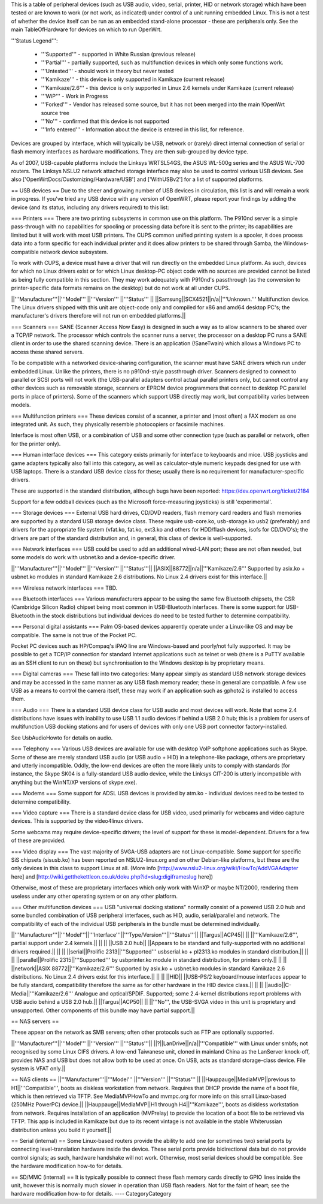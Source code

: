 This is a table of peripheral devices (such as USB audio, video, serial, printer, HID or network storage) which have been tested or are known to work (or not work, as indicated) under control of a unit running embedded Linux. This is not a test of whether the device itself can be run as an embedded stand-alone processor - these are peripherals only. See the main TableOfHardware for devices on which to run OpenWrt. 

'''Status Legend''':

 * '''Supported''' - supported in White Russian (previous release)
 * '''Partial''' - partially supported, such as multifunction devices in which only some functions work.
 * '''Untested''' - should work in theory but never tested
 * '''Kamikaze''' - this device is only supported in Kamikaze (current release)
 * '''Kamikaze/2.6''' - this device is only supported in Linux 2.6 kernels under Kamikaze (current release)
 * '''WiP''' - Work in Progress 
 * '''Forked''' - Vendor has released some source, but it has not been merged into the main !OpenWrt source tree
 * '''No''' - confirmed that this device is not supported 
 * '''Info entered''' - Information about the device is entered in this list, for reference.

Devices are grouped by interface, which will typically be USB, network or (rarely) direct internal connection of serial or flash memory interfaces as hardware modifications. They are then sub-grouped by device type.

As of 2007, USB-capable platforms include the Linksys WRTSL54GS, the ASUS WL-500g series and the ASUS WL-700 routers. The Linksys NSLU2 network attached storage interface may also be used to control various USB devices. See also ['OpenWrtDocs/Customizing/Hardware/USB'] and ['WithUSBv2'] for a list of supported platforms.

== USB devices ==
Due to the sheer and growing number of USB devices in circulation, this list is and will remain a work in progress. If you've tried any USB device with any version of OpenWRT, please report your findings by adding the device (and its status, including any drivers required) to this list:

=== Printers ===
There are two printing subsystems in common use on this platform. The P910nd server is a simple pass-through with no capabilities for spooling or processing data before it is sent to the printer; its capabilities are limited but it will work with most USB printers. The CUPS common unified printing system is a spooler, it does process data into a form specific for each individual printer and it does allow printers to be shared through Samba, the Windows-compatible network device subsystem.

To work with CUPS, a device must have a driver that will run directly on the embedded Linux platform. As such, devices for which no Linux drivers exist or for which Linux desktop-PC object code with no sources are provided cannot be listed as being fully compatible in this section. They may work adequately with P910nd's passthrough (as the conversion to printer-specific data formats remains on the desktop) but do not work at all under CUPS.

||'''Manufacturer'''||'''Model''' ||'''Version''' ||'''Status''' ||
||Samsung||SCX4521||n/a||'''Unknown.''' Multifunction device. The Linux drivers shipped with this unit are object-code only and compiled for x86 and amd64 desktop PC's; the manufacturer's drivers therefore will not run on embedded platforms.||

=== Scanners ===
SANE (Scanner Access Now Easy) is designed in such a way as to allow scanners to be shared over a TCP/IP network. The processor which controls the scanner runs a server, the processor on a desktop PC runs a SANE client in order to use the shared scanning device. There is an application (!SaneTwain) which allows a Windows PC to access these shared servers.

To be compatible with a networked device-sharing configuration, the scanner must have SANE drivers which run under embedded Linux. Unlike the printers, there is no p910nd-style passthrough driver. Scanners designed to connect to parallel or SCSI ports will not work (the USB-parallel adapters control actual parallel printers only, but cannot control any other devices such as removable storage, scanners or EPROM device programmers that connect to desktop PC parallel ports in place of printers). Some of the scanners which support USB directly may work, but compatibility varies between models.

=== Multifunction printers ===
These devices consist of a scanner, a printer and (most often) a FAX modem as one integrated unit. As such, they physically resemble photocopiers or facsimile machines.

Interface is most often USB, or a combination of USB and some other connection type (such as parallel or network, often for the printer only).

=== Human interface devices ===
This category exists primarily for interface to keyboards and mice. USB joysticks and game adapters typically also fall into this category, as well as calculator-style numeric keypads designed for use with USB laptops. There is a standard USB device class for these; usually there is no requirement for manufacturer-specific drivers. 

These are supported in the standard distribution, although bugs have been reported: https://dev.openwrt.org/ticket/2184

Support for a few oddball devices (such as the Microsoft force-measuring joysticks) is still 'experimental'.

=== Storage devices ===
External USB hard drives, CD/DVD readers, flash memory card readers and flash memories are supported by a standard USB storage device class. These require usb-core.ko, usb-storage.ko usb2 (preferably) and drivers for the appropriate file system (vfat.ko, fat.ko, ext3.ko and others for HDD/flash devices, isofs for CD/DVD's); the drivers are part of the standard distribution and, in general, this class of device is well-supported.

=== Network interfaces ===
USB could be used to add an additional wired-LAN port; these are not often needed, but some models do work with usbnet.ko and a device-specific driver.

||'''Manufacturer'''||'''Model''' ||'''Version''' ||'''Status'''||
||ASIX||88772||n/a||'''Kamikaze/2.6''' Supported by asix.ko + usbnet.ko modules in standard Kamikaze 2.6 distributions. No Linux 2.4 drivers exist for this interface.||

=== Wireless network interfaces ===
TBD.

=== Bluetooth interfaces ===
Various manufacturers appear to be using the same few Bluetooth chipsets, the CSR (Cambridge Silicon Radio) chipset being most common in USB-Bluetooth interfaces. There is some support for USB-Bluetooth in the stock distributions but individual devices do need to be tested further to determine compatibility.

=== Personal digital assistants ===
Palm OS-based devices apparently operate under a Linux-like OS and may be compatible. The same is not true of the Pocket PC.

Pocket PC devices such as HP/Compaq's iPAQ line are Windows-based and poorly/not fully supported. It may be possible to get a TCP/IP connection for standard Internet applications such as telnet or web (there is a PuTTY available as an SSH client to run on these) but synchronisation to the Windows desktop is by proprietary means.

=== Digital cameras ===
These fall into two categories: Many appear simply as standard USB network storage devices and may be accessed in the same manner as any USB flash memory reader; these in general are compatible. A few use USB as a means to control the camera itself, these may work if an application such as gphoto2 is installed to access them.

=== Audio ===
There is a standard USB device class for USB audio and most devices will work. Note that some 2.4 distributions have issues with inability to use USB 1.1 audio devices if behind a USB 2.0 hub; this is a problem for users of multifunction USB docking stations and for users of devices with only one USB port connector factory-installed.

See UsbAudioHowto for details on audio.

=== Telephony ===
Various USB devices are available for use with desktop VoIP softphone applications such as Skype. Some of these are merely standard USB audio (or USB audio + HID) in a telephone-like package, others are proprietary and utterly incompatible. Oddly, the low-end devices are often the more likely units to comply with standards (for instance, the Skype SK04 is a fully-standard USB audio device, while the Linksys CIT-200 is utterly incompatible with anything but the WinNT/XP versions of skype.exe).

=== Modems ===
Some support for ADSL USB devices is provided by atm.ko - individual devices need to be tested to determine compatibility.

=== Video capture ===
There is a standard device class for USB video, used primarily for webcams and video capture devices. This is supported by the video4linux drivers.

Some webcams may require device-specific drivers; the level of support for these is model-dependent. Drivers for a few of these are provided.

=== Video display ===
The vast majority of SVGA-USB adapters are not Linux-compatible. Some support for specific SiS chipsets (sisusb.ko) has been reported on NSLU2-linux.org and on other Debian-like platforms, but these are the only devices in this class to support Linux at all. (More info [http://www.nslu2-linux.org/wiki/HowTo/AddVGAAdapter here] and [http://wiki.getthekettleon.co.uk/doku.php?id=slug:digiframeslug here])

Otherwise, most of these are proprietary interfaces which only work with WinXP or maybe NT/2000, rendering them useless under any other operating system or on any other platform. 

=== Other multifunction devices ===
USB "universal docking stations" normally consist of a powered USB 2.0 hub and some bundled combination of USB peripheral interfaces, such as HID, audio, serial/parallel and network. The compatibility of each of the individual USB peripherals in the bundle must be determined individually.

||'''Manufacturer'''||'''Model'''||'''Interface'''||'''Type/Version'''||'''Status'''||
||Targus||ACP45|| || ||'''Kamikaze/2.6''', partial support under 2.4 kernels.||
|| || ||USB 2.0 hub|| ||Appears to be standard and fully-supported with no additional drivers required.||
|| || ||serial||Prolific 2313||'''Supported''' usbserial.ko + pl2313.ko modules in standard distribution.||
|| || ||parallel||Prolific 2315||'''Supported''' by usbprinter.ko module in standard distribution, for printers only.||
|| || ||network||ASIX 88772||'''Kamikaze/2.6''' Supported by asix.ko + usbnet.ko modules in standard Kamikaze 2.6 distributions. No Linux 2.4 drivers exist for this interface.||
|| || ||HID|| ||USB-PS/2 keyboard/mouse interfaces appear to be fully standard, compatibility therefore the same as for other hardware in the HID device class.||
|| || ||audio||C-Media||'''Kamikaze/2.6''' Analogue and optical/SPDIF. Supported; some 2.4-kernel distributions report problems with USB audio behind a USB 2.0 hub.||
||Targus||ACP50|| || ||'''No''', the USB-SVGA video in this unit is proprietary and unsupported. Other components of this bundle may have partial support.||

== NAS servers ==

These appear on the network as SMB servers; often other protocols such as FTP are optionally supported.

||'''Manufacturer'''||'''Model''' ||'''Version''' ||'''Status'''||
||?||LanDrive||n/a||'''Compatible''' with Linux under smbfs; not recognised by some Linux CIFS drivers. A low-end Taiwanese unit, cloned in mainland China as the LanServer knock-off, provides NAS and USB but does not allow both to be used at once. On USB, acts as standard storage-class device. File system is VFAT only.||

== NAS clients ==
||'''Manufacturer'''||'''Model''' ||'''Version''' ||'''Status''' ||
||Hauppauge||MediaMVP||previous to H1||'''Compatible''', boots as diskless workstation from network. Requires that DHCP provide the name of a boot file, which is then retrieved via TFTP. See MediaMVPHowTo and mvmpc.org for more info on this small Linux-based (250MHz PowerPC) device.||
||Hauppauge||MediaMVP||H1 through H4||'''Kamikaze''', boots as diskless workstation from network. Requires installation of an application (MVPrelay) to provide the location of a boot file to be retrieved via TFTP. This app is included in Kamikaze but due to its recent vintage is not available in the stable Whiterussian distribution unless you build it yourself.||

== Serial (internal) ==
Some Linux-based routers provide the ability to add one (or sometimes two) serial ports by connecting level-translation hardware inside the device. These serial ports provide bidirectional data but do not provide control signals; as such, hardware handshake will not work. Otherwise, most serial devices should be compatible. See the hardware modification how-to for details.

== SD/MMC (internal) ==
It is typically possible to connect these flash memory cards directly to GPIO lines inside the unit, however this is normally much slower in operation than USB flash readers.  Not for the faint of heart; see the hardware modification how-to for details.
----
CategoryCategory
